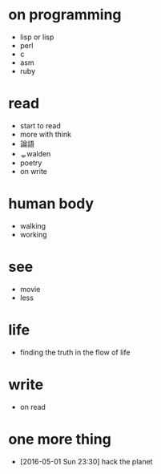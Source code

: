 * on programming

- lisp or lisp
- perl
- c
- asm
- ruby

* read

- start to read
- more with think
- 論語
- ᆯᆼwalden
- poetry
- on write

* human body

- walking
- working

* see

- movie
- less

* life

- finding the truth in the flow of life

* write

- on read

* one more thing

- [2016-05-01 Sun 23:30] hack the planet
